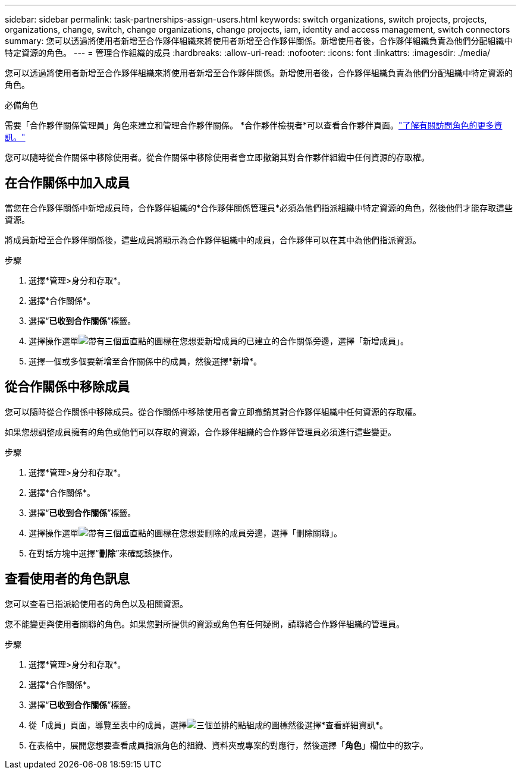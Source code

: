---
sidebar: sidebar 
permalink: task-partnerships-assign-users.html 
keywords: switch organizations, switch projects, projects, organizations, change, switch, change organizations, change projects, iam, identity and access management, switch connectors 
summary: 您可以透過將使用者新增至合作夥伴組織來將使用者新增至合作夥伴關係。新增使用者後，合作夥伴組織負責為他們分配組織中特定資源的角色。 
---
= 管理合作組織的成員
:hardbreaks:
:allow-uri-read: 
:nofooter: 
:icons: font
:linkattrs: 
:imagesdir: ./media/


[role="lead"]
您可以透過將使用者新增至合作夥伴組織來將使用者新增至合作夥伴關係。新增使用者後，合作夥伴組織負責為他們分配組織中特定資源的角色。

.必備角色
需要「合作夥伴關係管理員」角色來建立和管理合作夥伴關係。  *合作夥伴檢視者*可以查看合作夥伴頁面。link:reference-iam-predefined-roles.html["了解有關訪問角色的更多資訊。"]

您可以隨時從合作關係中移除使用者。從合作關係中移除使用者會立即撤銷其對合作夥伴組織中任何資源的存取權。



== 在合作關係中加入成員

當您在合作夥伴關係中新增成員時，合作夥伴組織的*合作夥伴關係管理員*必須為他們指派組織中特定資源的角色，然後他們才能存取這些資源。

將成員新增至合作夥伴關係後，這些成員將顯示為合作夥伴組織中的成員，合作夥伴可以在其中為他們指派資源。

.步驟
. 選擇*管理>身分和存取*。
. 選擇*合作關係*。
. 選擇“*已收到合作關係*”標籤。
. 選擇操作選單image:icon-action.png["帶有三個垂直點的圖標"]在您想要新增成員的已建立的合作關係旁邊，選擇「新增成員」。
. 選擇一個或多個要新增至合作關係中的成員，然後選擇*新增*。




== 從合作關係中移除成員

您可以隨時從合作關係中移除成員。從合作關係中移除使用者會立即撤銷其對合作夥伴組織中任何資源的存取權。

如果您想調整成員擁有的角色或他們可以存取的資源，合作夥伴組織的合作夥伴管理員必須進行這些變更。

.步驟
. 選擇*管理>身分和存取*。
. 選擇*合作關係*。
. 選擇“*已收到合作關係*”標籤。
. 選擇操作選單image:icon-action.png["帶有三個垂直點的圖標"]在您想要刪除的成員旁邊，選擇「刪除關聯」。
. 在對話方塊中選擇“*刪除*”來確認該操作。




== 查看使用者的角色訊息

您可以查看已指派給使用者的角色以及相關資源。

您不能變更與使用者關聯的角色。如果您對所提供的資源或角色有任何疑問，請聯絡合作夥伴組織的管理員。

.步驟
. 選擇*管理>身分和存取*。
. 選擇*合作關係*。
. 選擇“*已收到合作關係*”標籤。
. 從「成員」頁面，導覽至表中的成員，選擇image:icon-action.png["三個並排的點組成的圖標"]然後選擇*查看詳細資訊*。
. 在表格中，展開您想要查看成員指派角色的組織、資料夾或專案的對應行，然後選擇「*角色*」欄位中的數字。

